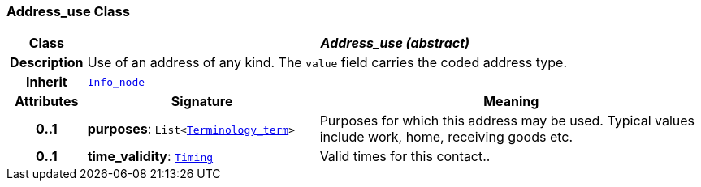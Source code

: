 === Address_use Class

[cols="^1,3,5"]
|===
h|*Class*
2+^h|*__Address_use (abstract)__*

h|*Description*
2+a|Use of an address of any kind. The `value` field carries the coded address type.

h|*Inherit*
2+|`<<_info_node_class,Info_node>>`

h|*Attributes*
^h|*Signature*
^h|*Meaning*

h|*0..1*
|*purposes*: `List<<<_terminology_term_class,Terminology_term>>>`
a|Purposes for which this address may be used. Typical values include work, home, receiving goods etc.

h|*0..1*
|*time_validity*: `<<_timing_class,Timing>>`
a|Valid times for this contact..
|===
